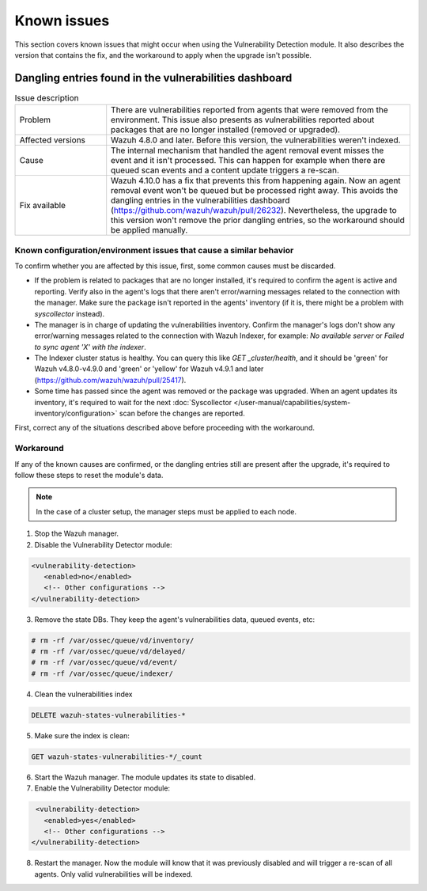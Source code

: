 .. Copyright (C) 2015, Wazuh, Inc.

.. meta::
   :description: Learn how to solve common issues with the Vulnerability Detection module in this section of the documentation.

Known issues
============

This section covers known issues that might occur when using the Vulnerability Detection module.
It also describes the version that contains the fix, and the workaround to apply when the upgrade isn't possible.

Dangling entries found in the vulnerabilities dashboard
-------------------------------------------------------

.. list-table:: Issue description
   :widths: 15 50

   * - Problem
     - There are vulnerabilities reported from agents that were removed from the environment. This issue also presents as vulnerabilities reported about packages that are no longer installed (removed or upgraded).
   * - Affected versions
     - Wazuh 4.8.0 and later. Before this version, the vulnerabilities weren't indexed.
   * - Cause
     - The internal mechanism that handled the agent removal event misses the event and it isn't processed. This can happen for example when there are queued scan events and a content update triggers a re-scan.
   * - Fix available
     - Wazuh 4.10.0 has a fix that prevents this from happening again. Now an agent removal event won't be queued but be processed right away. This avoids the dangling entries in the vulnerabilities dashboard (https://github.com/wazuh/wazuh/pull/26232). Nevertheless, the upgrade to this version won't remove the prior dangling entries, so the workaround should be applied manually.

Known configuration/environment issues that cause a similar behavior
^^^^^^^^^^^^^^^^^^^^^^^^^^^^^^^^^^^^^^^^^^^^^^^^^^^^^^^^^^^^^^^^^^^^

To confirm whether you are affected by this issue, first, some common causes must be discarded.

- If the problem is related to packages that are no longer installed, it's required to confirm the agent is active and reporting. Verify also in the agent's logs that there aren't error/warning messages related to the connection with the manager. Make sure the package isn't reported in the agents' inventory (if it is, there might be a problem with `syscollector` instead).
- The manager is in charge of updating the vulnerabilities inventory. Confirm the manager's logs don't show any error/warning messages related to the connection with Wazuh Indexer, for example: `No available server` or `Failed to sync agent 'X' with the indexer`.
- The Indexer cluster status is healthy. You can query this like `GET _cluster/health`, and it should be 'green' for Wazuh v4.8.0-v4.9.0 and 'green' or 'yellow' for Wazuh v4.9.1 and later (https://github.com/wazuh/wazuh/pull/25417).
- Some time has passed since the agent was removed or the package was upgraded. When an agent updates its inventory, it's required to wait for the next :doc:`Syscollector </user-manual/capabilities/system-inventory/configuration>` scan before the changes are reported.

First, correct any of the situations described above before proceeding with the workaround.

Workaround
^^^^^^^^^^

If any of the known causes are confirmed, or the dangling entries still are present after the upgrade, it's required to follow these steps to reset the module's data.

.. note::

   In the case of a cluster setup, the manager steps must be applied to each node.

1. Stop the Wazuh manager.
2. Disable the Vulnerability Detector module:

.. code-block:: xml

   <vulnerability-detection>
      <enabled>no</enabled>
      <!-- Other configurations -->
   </vulnerability-detection>

3. Remove the state DBs. They keep the agent's vulnerabilities data, queued events, etc:

.. code-block:: console

    # rm -rf /var/ossec/queue/vd/inventory/
    # rm -rf /var/ossec/queue/vd/delayed/
    # rm -rf /var/ossec/queue/vd/event/
    # rm -rf /var/ossec/queue/indexer/

4. Clean the vulnerabilities index

.. code-block:: console

    DELETE wazuh-states-vulnerabilities-*

5. Make sure the index is clean:

.. code-block:: console

    GET wazuh-states-vulnerabilities-*/_count

6. Start the Wazuh manager. The module updates its state to disabled.

7. Enable the Vulnerability Detector module:

.. code-block:: xml

    <vulnerability-detection>
      <enabled>yes</enabled>
      <!-- Other configurations -->
   </vulnerability-detection>

8. Restart the manager. Now the module will know that it was previously disabled and will trigger a re-scan of all agents. Only valid vulnerabilities will be indexed.
